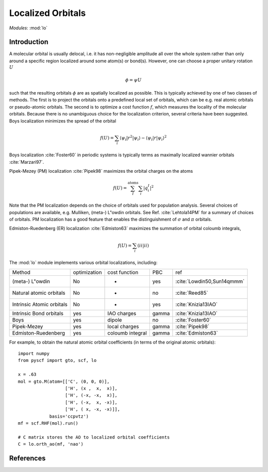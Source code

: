 .. _user_lo:

**********************
Localized Orbitals
**********************

*Modules*: :mod:`lo`

Introduction
============
A molecular orbital is usually delocal, i.e. it has non-negligible amplitude all over the whole system rather than only around a specific region localized around some atom(s) or bond(s).
However, one can choose a proper unitary rotation :math:`U`

.. math::

    \phi = \psi U

such that the resulting
orbitals :math:`\phi` are as spatially localized as possible. This is typically achieved by one of two classes of
methods. 
The first is to project the orbitals onto a predefined local set of orbitals, which can be e.g. real atomic orbitals or pseudo-atomic orbitals.
The second is to optimize a cost function :math:`f`, which measures the locality of the molecular orbitals.
Because there is no unambiguous choice for the localization criterion, several criteria have been suggested.
Boys localization minimizes the spread of the orbital

.. math::

    f(U) = \sum_{i} \langle\psi_i|r^2|\psi_i\rangle - \langle\psi_i|r|\psi_i\rangle^2

Boys localization :cite:`Foster60` in periodic systems is typically terms as maximally localized
wannier orbitals :cite:`Marzari97`.

Pipek-Mezey (PM) localization :cite:`Pipek98` maximizes the orbital charges on the atoms

.. math::

    f(U) = \sum^{\mathrm{atoms}}_{I} \sum_{i} \left|q^{I}_{i} \right|^2

Note that the PM localization depends on the choice of orbitals used for
population analysis. Several choices of populations are available, e.g. 
Mulliken, (meta-) L\"owdin orbitals. See Ref. :cite:`Lehtola14PM` for a summary
of choices of orbitals. PM localization has a good feature that enables the
distinguishment of :math:`\sigma` and :math:`\pi` orbitals.

Edmiston-Ruedenberg (ER) localization :cite:`Edmiston63` maximizes the summation of orbital coloumb integrals,

.. math::

    f(U) = \sum_{i} (ii|ii)

The :mod:`lo` module implements various orbital localizations, including:

=========================== ============== ==================== ======== =====
Method                       optimization   cost function        PBC     ref
(meta-) L\"owdin                   No            -                 yes     :cite:`Lowdin50,Sun14qmmm`
Natural atomic orbitals          No            -                 no      :cite:`Reed85` 
Intrinsic Atomic orbitals        No            -                 yes     :cite:`Knizia13IAO`
Intrinsic Bond orbitals          yes         IAO charges         gamma   :cite:`Knizia13IAO`
Boys                             yes         dipole              no      :cite:`Foster60`
Pipek-Mezey                      yes         local charges       gamma   :cite:`Pipek98`
Edmiston-Ruedenberg              yes         coloumb integral    gamma   :cite:`Edmiston63`
=========================== ============== ==================== ======== =====

For example, to obtain the natural atomic orbital coefficients (in terms
of the original atomic orbitals)::

    import numpy
    from pyscf import gto, scf, lo
    
    x = .63
    mol = gto.M(atom=[['C', (0, 0, 0)],
                      ['H', (x ,  x,  x)],
                      ['H', (-x, -x,  x)],
                      ['H', (-x,  x, -x)],
                      ['H', ( x, -x, -x)]],
                basis='ccpvtz')
    mf = scf.RHF(mol).run()
    
    # C matrix stores the AO to localized orbital coefficients
    C = lo.orth_ao(mf, 'nao')

References
==========

.. bibliography:: ref_lo.bib
  :style: unsrt
